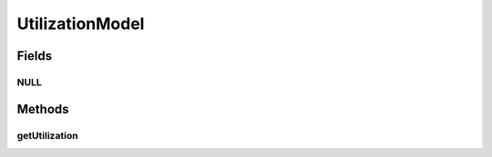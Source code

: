 UtilizationModel
================

.. java:package:: org.cloudbus.cloudsim.utilizationmodels
   :noindex:

.. java:type:: public interface UtilizationModel

   The UtilizationModel interface needs to be implemented in order to provide a fine-grained control over resource usage by a Cloudlet. It also implements the Null Object Design Pattern in order to start avoiding \ :java:ref:`NullPointerException`\  when using the \ :java:ref:`UtilizationModel.NULL`\  object instead of attributing \ ``null``\  to \ :java:ref:`UtilizationModel`\  variables.

   :author: Anton Beloglazov

Fields
------
NULL
^^^^

.. java:field::  UtilizationModel NULL
   :outertype: UtilizationModel

   A property that implements the Null Object Design Pattern for \ :java:ref:`UtilizationModel`\  objects using a Lambda Expression.

Methods
-------
getUtilization
^^^^^^^^^^^^^^

.. java:method::  double getUtilization(double time)
   :outertype: UtilizationModel

   Gets the utilization percentage of a given resource (in scale from [0 to 1])..

   :param time: the time to get the resource usage.
   :return: utilization percentage, from [0 to 1]

